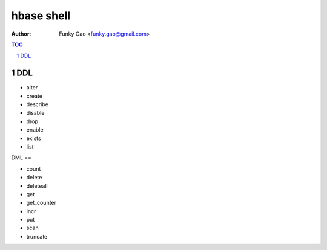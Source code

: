 ===========
hbase shell
===========

:Author: Funky Gao <funky.gao@gmail.com>

.. contents:: TOC
.. section-numbering::


DDL
===

- alter

- create

- describe

- disable

- drop

- enable

- exists

- list

DML
==

- count

- delete

- deleteall

- get

- get_counter

- incr

- put

- scan

- truncate
